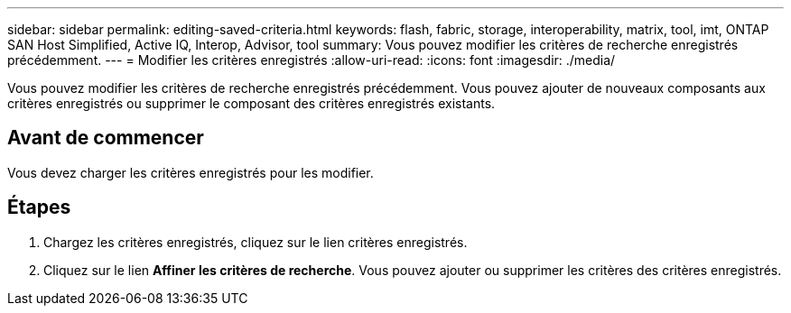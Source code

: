 ---
sidebar: sidebar 
permalink: editing-saved-criteria.html 
keywords: flash, fabric, storage, interoperability, matrix, tool, imt, ONTAP SAN Host Simplified, Active IQ, Interop, Advisor, tool 
summary: Vous pouvez modifier les critères de recherche enregistrés précédemment. 
---
= Modifier les critères enregistrés
:allow-uri-read: 
:icons: font
:imagesdir: ./media/


[role="lead"]
Vous pouvez modifier les critères de recherche enregistrés précédemment. Vous pouvez ajouter de nouveaux composants aux critères enregistrés ou supprimer le composant des critères enregistrés existants.



== Avant de commencer

Vous devez charger les critères enregistrés pour les modifier.



== Étapes

. Chargez les critères enregistrés, cliquez sur le lien critères enregistrés.
. Cliquez sur le lien *Affiner les critères de recherche*. Vous pouvez ajouter ou supprimer les critères des critères enregistrés.

